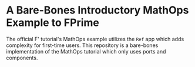 * A Bare-Bones Introductory MathOps Example to FPrime

The official F' tutorial's MathOps example utilizes the ~Ref~ app which adds complexity for first-time users.
This repository is a bare-bones implementation of the MathOps tutorial which only uses ports and components. 
